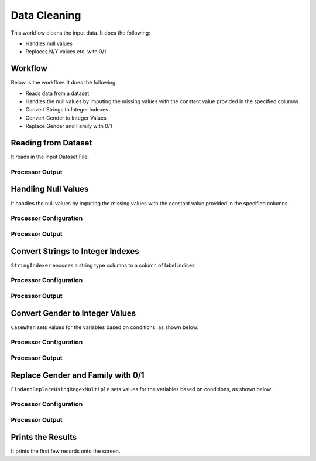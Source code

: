 Data Cleaning
=============

This workflow cleans the input data. It does the following:

* Handles null values
* Replaces N/Y values etc. with 0/1


Workflow
-------

Below is the workflow. It does the following:

* Reads data from a dataset
* Handles the null values by imputing the missing values with the constant value provided in the specified columns
* Convert Strings to Integer Indexes
* Convert Gender to Integer Values
* Replace Gender and Family with 0/1


.. figure:: ../../_assets/tutorials/data-engineering/data-cleaning/Capture1.PNG
   :alt: DataCleaning
   :align: center
   :width: 60%
   
Reading from Dataset
---------------------

It reads in the input Dataset File.


Processor Output
^^^^^^

.. figure:: ../../_assets/tutorials/data-engineering/data-cleaning/Capture2.PNG
   :alt: DataCleaning
   :align: center
   :width: 60%   
   
   
Handling Null Values
------------

It handles the null values by imputing the missing values with the constant value provided in the specified columns.

Processor Configuration
^^^^^^^^^^^^^^^^^^

.. figure:: ../../_assets/tutorials/data-engineering/data-cleaning/Capture3.PNG
   :alt: DataCleaning
   :align: center
   :width: 60%

Processor Output
^^^^^^

.. figure:: ../../_assets/tutorials/data-engineering/data-cleaning/Capture4.PNG
   :align: center
   :width: 60%
  

Convert Strings to Integer Indexes
------------

``StringIndexer`` encodes a string type columns to a column of label indices

Processor Configuration
^^^^^^^^^^^^^^^^^^

.. figure:: ../../_assets/tutorials/data-engineering/data-cleaning/Capture5.PNG
   :alt: DataCleaning
   :align: center
   :width: 60%

Processor Output
^^^^^^

.. figure:: ../../_assets/tutorials/data-engineering/data-cleaning/Capture6.PNG
   :align: center
   :width: 60%

.. figure:: ../../_assets/tutorials/data-engineering/data-cleaning/Capture7.PNG
   :align: center
   :width: 60%

.. figure:: ../../_assets/tutorials/data-engineering/data-cleaning/Capture8.PNG
   :align: center
   :width: 60%
   
Convert Gender to Integer Values
------------

``CaseWhen`` sets values for the variables based on conditions, as shown below:

Processor Configuration
^^^^^^^^^^^^^^^^^^

.. figure:: ../../_assets/tutorials/data-engineering/data-cleaning/Capture9.PNG
   :alt: DataCleaning
   :align: center
   :width: 60%

Processor Output
^^^^^^

.. figure:: ../../_assets/tutorials/data-engineering/data-cleaning/Capture10.PNG
   :align: center
   :width: 60%
   
Replace Gender and Family with 0/1
------------

``FindAndReplaceUsingRegexMultiple`` sets values for the variables based on conditions, as shown below:

Processor Configuration
^^^^^^^^^^^^^^^^^^

.. figure:: ../../_assets/tutorials/data-engineering/data-cleaning/Capture11.PNG
   :alt: DataCleaning
   :align: center
   :width: 60%

Processor Output
^^^^^^

.. figure:: ../../_assets/tutorials/data-engineering/data-cleaning/Capture12.PNG
   :align: center
   :width: 60%
   
   
Prints the Results
------------------

It prints the first few records onto the screen.
